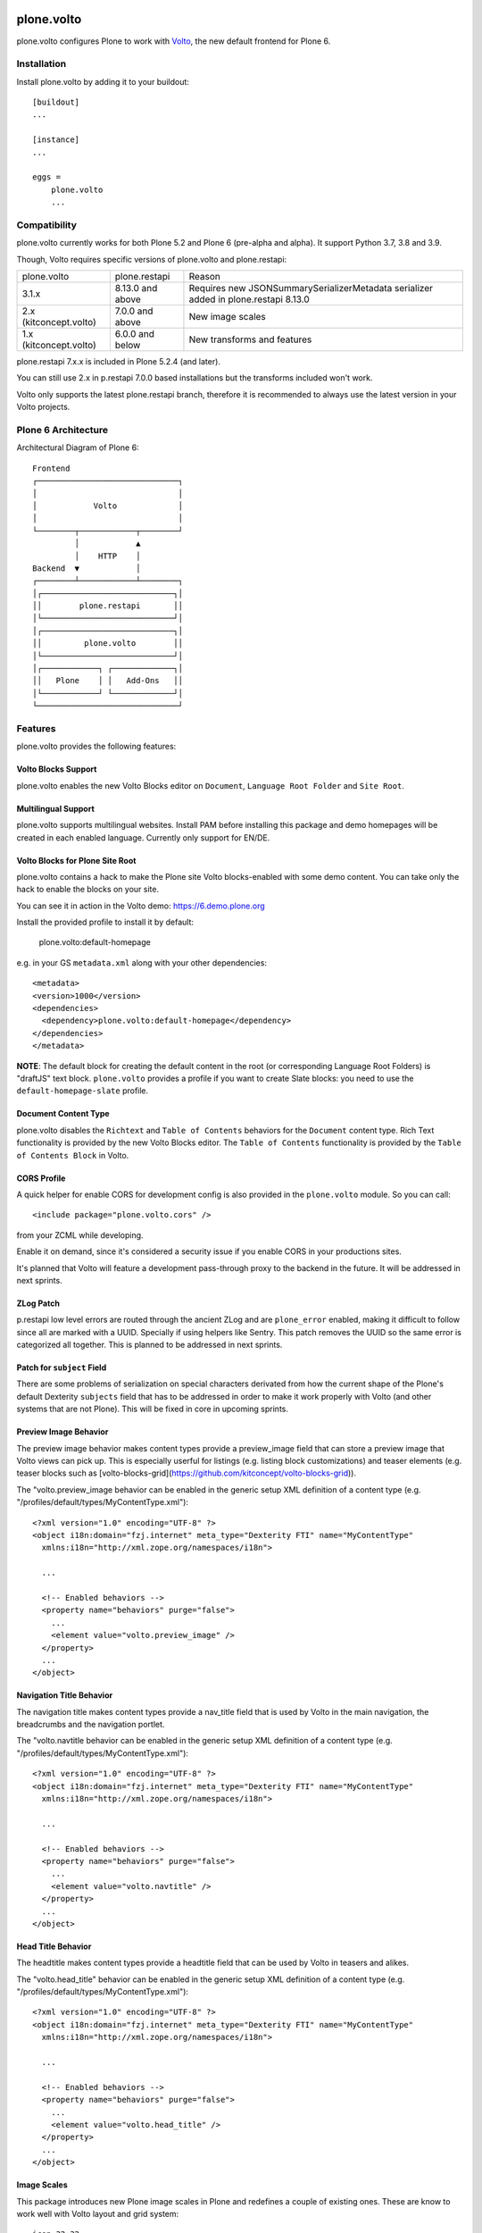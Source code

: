 .. This README is meant for consumption by humans and pypi. Pypi can render rst files so please do not use Sphinx features.
   If you want to learn more about writing documentation, please check out: http://docs.plone.org/about/documentation_styleguide.html
   This text does not appear on pypi or github. It is a comment.

.. image:: https://img.shields.io/pypi/v/plone.volto.svg
  :target: https://pypi.python.org/pypi/plone.volto

.. image:: https://github.com/plone/plone.volto/actions/workflows/tests.yml/badge.svg
    :target: https://github.com/plone/plone.volto/actions/workflows/tests.yml

==============================================================================
plone.volto
==============================================================================

plone.volto configures Plone to work with `Volto <https://www.npmjs.com/package/@plone/volto>`_, the new default frontend for Plone 6.


Installation
============

Install plone.volto by adding it to your buildout::

    [buildout]
    ...

    [instance]
    ...

    eggs =
        plone.volto
        ...


Compatibility
=============

plone.volto currently works for both Plone 5.2 and Plone 6 (pre-alpha and alpha).
It support Python 3.7, 3.8 and 3.9.

Though, Volto requires specific versions of plone.volto and plone.restapi:

+---------------------------+-----------------------+-------------------------------------------------------------------------------------------------+
|  plone.volto              |  plone.restapi        | Reason                                                                                          |
+---------------------------+-----------------------+-------------------------------------------------------------------------------------------------+
|  3.1.x                    |  8.13.0 and above     | Requires new JSONSummarySerializerMetadata serializer added in plone.restapi 8.13.0             |
+---------------------------+-----------------------+-------------------------------------------------------------------------------------------------+
|  2.x (kitconcept.volto)   |  7.0.0 and above      | New image scales                                                                                |
+---------------------------+-----------------------+-------------------------------------------------------------------------------------------------+
|  1.x (kitconcept.volto)   |  6.0.0 and below      | New transforms and features                                                                     |
+---------------------------+-----------------------+-------------------------------------------------------------------------------------------------+

plone.restapi 7.x.x is included in Plone 5.2.4 (and later).

You can still use 2.x in p.restapi 7.0.0 based installations but the transforms included won't work.

Volto only supports the latest plone.restapi branch, therefore it is recommended to always use the latest version in your Volto projects.

Plone 6 Architecture
====================

Architectural Diagram of Plone 6::

    Frontend
    ┌──────────────────────────────┐
    │                              │
    │            Volto             │
    │                              │
    └────────┬────────────┬────────┘
             │            ▲
             │    HTTP    │
    Backend  ▼            │
    ┌────────┴────────────┴────────┐
    │┌────────────────────────────┐│
    ││        plone.restapi       ││
    │└────────────────────────────┘│
    │┌────────────────────────────┐│
    ││         plone.volto        ││
    │└────────────────────────────┘│
    │┌────────────┐ ┌─────────────┐│
    ││   Plone    │ │   Add-Ons   ││
    │└────────────┘ └─────────────┘│
    └──────────────────────────────┘


Features
========

plone.volto provides the following features:


Volto Blocks Support
--------------------

plone.volto enables the new Volto Blocks editor on ``Document``, ``Language Root Folder`` and ``Site Root``.


Multilingual Support
--------------------

plone.volto supports multilingual websites.
Install PAM before installing this package and demo homepages will be created in each enabled language.
Currently only support for EN/DE.


Volto Blocks for Plone Site Root
--------------------------------

plone.volto contains a hack to make the Plone site Volto blocks-enabled with some demo content.
You can take only the hack to enable the blocks on your site.

You can see it in action in the Volto demo: https://6.demo.plone.org

Install the provided profile to install it by default:

  plone.volto:default-homepage

e.g. in your GS ``metadata.xml`` along with your other dependencies::

  <metadata>
  <version>1000</version>
  <dependencies>
    <dependency>plone.volto:default-homepage</dependency>
  </dependencies>
  </metadata>

**NOTE**: The default block for creating the default content in the root (or
corresponding Language Root Folders) is "draftJS" text block. ``plone.volto`` provides a
profile if you want to create Slate blocks: you need to use the ``default-homepage-slate``
profile.

Document Content Type
---------------------

plone.volto disables the ``Richtext`` and ``Table of Contents`` behaviors for the ``Document`` content type.
Rich Text functionality is provided by the new Volto Blocks editor.
The ``Table of Contents`` functionality is provided by the ``Table of Contents Block`` in Volto.


CORS Profile
------------

A quick helper for enable CORS for development config is also provided in the
``plone.volto`` module. So you can call::

  <include package="plone.volto.cors" />

from your ZCML while developing.

Enable it on demand, since it's considered a security issue if you enable CORS in your
productions sites.

It's planned that Volto will feature a development pass-through proxy to the backend in
the future. It will be addressed in next sprints.

ZLog Patch
----------

p.restapi low level errors are routed through the ancient ZLog and are ``plone_error``
enabled, making it difficult to follow since all are marked with a UUID. Specially if
using helpers like Sentry. This patch removes the UUID so the same error is categorized
all together. This is planned to be addressed in next sprints.


Patch for ``subject`` Field
---------------------------

There are some problems of serialization on special characters derivated from how the
current shape of the Plone's default Dexterity ``subjects`` field that has to be
addressed in order to make it work properly with Volto (and other systems that are not
Plone). This will be fixed in core in upcoming sprints.


Preview Image Behavior
----------------------

The preview image behavior makes content types provide a preview_image field that can store a preview image that Volto views can pick up.
This is especially userful for listings (e.g. listing block customizations) and teaser elements (e.g. teaser blocks such as [volto-blocks-grid](https://github.com/kitconcept/volto-blocks-grid)).

The "volto.preview_image behavior can be enabled in the generic setup XML definition of a content type (e.g. "/profiles/default/types/MyContentType.xml")::

   <?xml version="1.0" encoding="UTF-8" ?>
   <object i18n:domain="fzj.internet" meta_type="Dexterity FTI" name="MyContentType"
     xmlns:i18n="http://xml.zope.org/namespaces/i18n">

     ...

     <!-- Enabled behaviors -->
     <property name="behaviors" purge="false">
       ...
       <element value="volto.preview_image" />
     </property>
     ...
   </object>


Navigation Title Behavior
-------------------------

The navigation title makes content types provide a nav_title field that is used by Volto in the main navigation, the breadcrumbs and the navigation portlet.

The "volto.navtitle behavior can be enabled in the generic setup XML definition of a content type (e.g. "/profiles/default/types/MyContentType.xml")::

   <?xml version="1.0" encoding="UTF-8" ?>
   <object i18n:domain="fzj.internet" meta_type="Dexterity FTI" name="MyContentType"
     xmlns:i18n="http://xml.zope.org/namespaces/i18n">

     ...

     <!-- Enabled behaviors -->
     <property name="behaviors" purge="false">
       ...
       <element value="volto.navtitle" />
     </property>
     ...
   </object>


Head Title Behavior
-------------------

The headtitle makes content types provide a headtitle field that can be used by Volto in teasers and alikes.

The "volto.head_title" behavior can be enabled in the generic setup XML definition of a content type (e.g. "/profiles/default/types/MyContentType.xml")::

   <?xml version="1.0" encoding="UTF-8" ?>
   <object i18n:domain="fzj.internet" meta_type="Dexterity FTI" name="MyContentType"
     xmlns:i18n="http://xml.zope.org/namespaces/i18n">

     ...

     <!-- Enabled behaviors -->
     <property name="behaviors" purge="false">
       ...
       <element value="volto.head_title" />
     </property>
     ...
   </object>


Image Scales
------------

This package introduces new Plone image scales in Plone and redefines a couple of
existing ones. These are know to work well with Volto layout and grid system::

    icon 32:32
    tile 64:64
    thumb 128:128
    mini 200:65536
    preview 400:65536
    teaser 600:65536
    large 800:65536
    larger 1000:65536
    great 1200:65536
    huge 1600:65536

**This change is opinionated and may collide with your previously defined ones, so make
sure your add-on's profiles are applied AFTER this one.**


Queryparser operation for ObjectBrowser
---------------------------------------

There is a new operation "*plone.app.querystring.operation.string.objectBrowserReference*" for path index in querystring.

This is needed for pull-request `#3342 <https://github.com/plone/volto/pull/3342>`_  in Volto that enable the ObjectBrowser widget
in listing blocks path criteria to select a path based on its UID and not a static path name.

Expected data stored in "v" value of the criteria should be like this::

  {
      "object": {
          "UID": "123456789",
          "Title": "Foo",
          "path": "/foo"
      },
      "depth": 1

  }

Credits and History
===================

.. image:: https://kitconcept.com/logo.svg
   :width: 150px
   :alt: kitconcept
   :target: https://kitconcept.com/

The code of plone.volto has been under active development and is used in production since 2018.
First as kitconcept.voltodemo (deprecated since March, 5th 2020), then as kitconcept.volto.
In September 2021 kitconcept.volto has been renamed to plone.volto and has been contributed to the Plone core as part of `PLIP #2703
<https://github.com/plone/Products.CMFPlone/issues/2703>`_.
